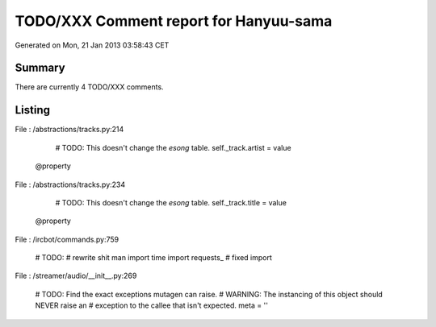 =======================================
TODO/XXX Comment report for Hanyuu-sama
=======================================


Generated on Mon, 21 Jan 2013 03:58:43 CET

Summary
=======

There are currently 4 TODO/XXX comments.

Listing
=======

File : /abstractions/tracks.py:214

        # TODO: This doesn't change the `esong` table.
        self._track.artist = value

    @property

File : /abstractions/tracks.py:234

        # TODO: This doesn't change the `esong` table.
        self._track.title = value

    @property

File : /ircbot/commands.py:759

    # TODO:
    # rewrite shit man
    import time
    import requests_ # fixed import

File : /streamer/audio/__init__.py:269

                # TODO: Find the exact exceptions mutagen can raise.
                # WARNING: The instancing of this object should NEVER raise an
                #          exception to the callee that isn't expected.
                meta = ''


